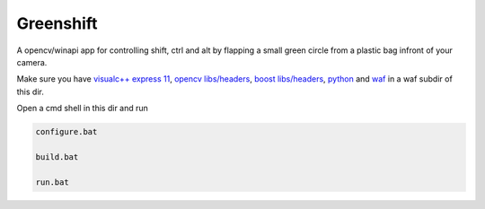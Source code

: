 Greenshift
==========

A opencv/winapi app for controlling shift, ctrl and alt by flapping a small green circle from a plastic bag infront of your camera.

Make sure you have `visualc++ express 11`_, `opencv libs/headers`_, `boost libs/headers`_, python_ and waf_ in a waf subdir of this dir.

Open a cmd shell in this dir and run

.. code-block:: bash

    configure.bat

    build.bat

    run.bat

.. _`visualc++ express 11`: http://www.microsoft.com/en-us/download/details.aspx?id=34673
.. _`opencv libs/headers`: http://sourceforge.net/projects/opencvlibrary/files/opencv-win/2.4.9/opencv-2.4.9.exe/download
.. _`boost libs/headers`: http://sourceforge.net/projects/boost/files/boost-binaries/1.57.0/boost_1_57_0-msvc-11.0-32.exe/download
.. _python: https://www.python.org/downloads/release/python-278/
.. _waf: http://ftp.waf.io/pub/release/waf-1.8.4.tar.bz2